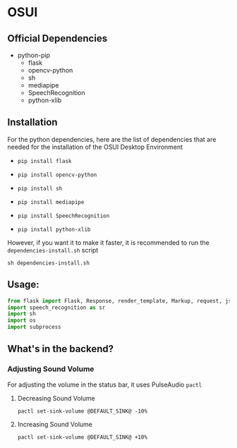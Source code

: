 * OSUI

** Official Dependencies

- python-pip
	- flask
	- opencv-python
	- sh
	- mediapipe
	- SpeechRecognition
	- python-xlib


** Installation

For the python dependencies, here are the list of dependencies that
are needed for the installation of the OSUI Desktop Environment

- ~pip install flask~

- ~pip install opencv-python~

- ~pip install sh~

- ~pip install mediapipe~

- ~pip install SpeechRecognition~

- ~pip install python-xlib~

  
However, if you want it to make it faster, it is recommended to run
the ~dependencies-install.sh~ script

#+BEGIN_SRC shell
sh dependencies-install.sh
#+END_SRC


** Usage:

#+BEGIN_SRC python
from flask import Flask, Response, render_template, Markup, request, jsonify
import speech_recognition as sr
import sh
import os
import subprocess
#+END_SRC


** What's in the backend?

*** Adjusting Sound Volume
For adjusting the volume in the status bar, it uses PulseAudio ~pactl~


**** Decreasing Sound Volume

#+BEGIN_SRC shell
pactl set-sink-volume @DEFAULT_SINK@ -10%
#+END_SRC


**** Increasing Sound Volume

#+BEGIN_SRC shell
pactl set-sink-volume @DEFAULT_SINK@ +10%
#+END_SRC
